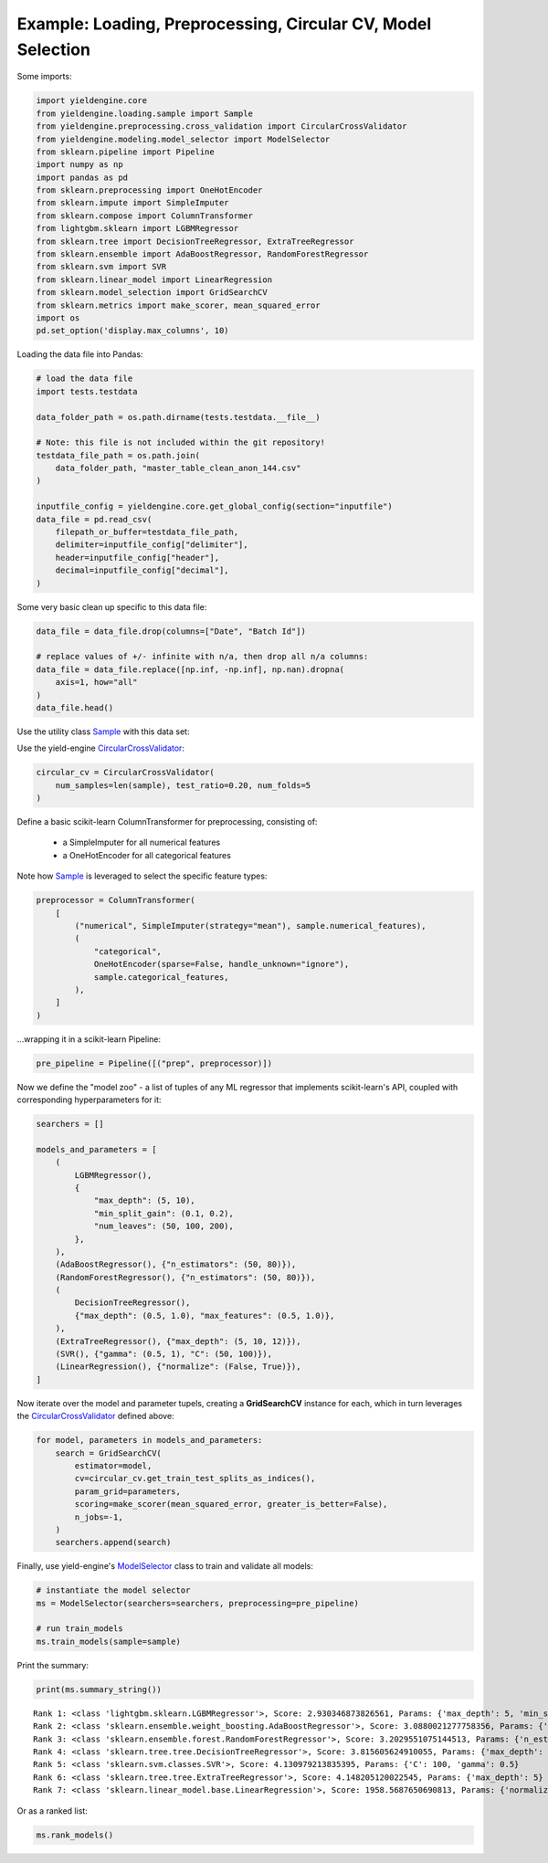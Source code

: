 Example: Loading, Preprocessing, Circular CV, Model Selection
=============================================================

Some imports:

.. code:: ipython3

    import yieldengine.core
    from yieldengine.loading.sample import Sample
    from yieldengine.preprocessing.cross_validation import CircularCrossValidator
    from yieldengine.modeling.model_selector import ModelSelector
    from sklearn.pipeline import Pipeline
    import numpy as np
    import pandas as pd
    from sklearn.preprocessing import OneHotEncoder
    from sklearn.impute import SimpleImputer
    from sklearn.compose import ColumnTransformer
    from lightgbm.sklearn import LGBMRegressor
    from sklearn.tree import DecisionTreeRegressor, ExtraTreeRegressor
    from sklearn.ensemble import AdaBoostRegressor, RandomForestRegressor
    from sklearn.svm import SVR
    from sklearn.linear_model import LinearRegression
    from sklearn.model_selection import GridSearchCV
    from sklearn.metrics import make_scorer, mean_squared_error
    import os
    pd.set_option('display.max_columns', 10)

Loading the data file into Pandas:

.. code:: ipython3

    # load the data file
    import tests.testdata
    
    data_folder_path = os.path.dirname(tests.testdata.__file__)
    
    # Note: this file is not included within the git repository!
    testdata_file_path = os.path.join(
        data_folder_path, "master_table_clean_anon_144.csv"
    )
    
    inputfile_config = yieldengine.core.get_global_config(section="inputfile")
    data_file = pd.read_csv(
        filepath_or_buffer=testdata_file_path,
        delimiter=inputfile_config["delimiter"],
        header=inputfile_config["header"],
        decimal=inputfile_config["decimal"],
    )

Some very basic clean up specific to this data file:

.. code:: ipython3

    data_file = data_file.drop(columns=["Date", "Batch Id"])
    
    # replace values of +/- infinite with n/a, then drop all n/a columns:
    data_file = data_file.replace([np.inf, -np.inf], np.nan).dropna(
        axis=1, how="all"
    )
    data_file.head()




.. raw:: html

    <div>
    <style scoped>
        .dataframe {
            font-size:8pt;
        }
        .dataframe tbody tr th:only-of-type {
            vertical-align: middle;
            font-size:8pt;
        }
    
        .dataframe tbody tr th {
            vertical-align: top;
            font-size:8pt;

        }
    
        .dataframe thead th {
            text-align: right;
            font-size:8pt;

        }
    </style>
    <table border="1" class="dataframe">
      <thead>
        <tr style="text-align: right;">
          <th></th>
          <th>Step4 Fermentation Sensor Data Phase2 Pressure Val04 (mbar)</th>
          <th>Step4-6 RawMat Vendor Compound09 Purity Loss on Drying (g)</th>
          <th>Step6 Fermentation Sensor Data Phase3 Agitation Speed Val03 No1 (rounds per minutes)</th>
          <th>Step2 RawMat Internal Compound15 Number Openings (#)</th>
          <th>Step3 Media Age at Inoculation (days)</th>
          <th>...</th>
          <th>Step6 Fermentation Sensor Data Phase3 Temperature Val03 (°C)</th>
          <th>Step6 Media Compound20 Age at Inoculation (days)</th>
          <th>Step4 RawMat Vendor Compound12 Manufacturing Date (numeric date)</th>
          <th>Step5 Fermentation Wait Duration (minutes)</th>
          <th>Step4-6 RawMat Internal Compound04 Age (days)</th>
        </tr>
      </thead>
      <tbody>
        <tr>
          <th>0</th>
          <td>NaN</td>
          <td>NaN</td>
          <td>NaN</td>
          <td>13.0</td>
          <td>21.0</td>
          <td>...</td>
          <td>NaN</td>
          <td>3.0</td>
          <td>80963.0</td>
          <td>767.0</td>
          <td>NaN</td>
        </tr>
        <tr>
          <th>1</th>
          <td>NaN</td>
          <td>NaN</td>
          <td>NaN</td>
          <td>13.0</td>
          <td>21.0</td>
          <td>...</td>
          <td>NaN</td>
          <td>3.0</td>
          <td>80963.0</td>
          <td>767.0</td>
          <td>NaN</td>
        </tr>
        <tr>
          <th>2</th>
          <td>NaN</td>
          <td>NaN</td>
          <td>NaN</td>
          <td>13.0</td>
          <td>21.0</td>
          <td>...</td>
          <td>NaN</td>
          <td>3.0</td>
          <td>80963.0</td>
          <td>767.0</td>
          <td>NaN</td>
        </tr>
        <tr>
          <th>3</th>
          <td>790.284723</td>
          <td>NaN</td>
          <td>417.871938</td>
          <td>13.0</td>
          <td>25.0</td>
          <td>...</td>
          <td>68.835293</td>
          <td>4.0</td>
          <td>80963.0</td>
          <td>727.0</td>
          <td>NaN</td>
        </tr>
        <tr>
          <th>4</th>
          <td>783.702715</td>
          <td>NaN</td>
          <td>413.294366</td>
          <td>13.0</td>
          <td>25.0</td>
          <td>...</td>
          <td>68.764230</td>
          <td>4.0</td>
          <td>80963.0</td>
          <td>727.0</td>
          <td>NaN</td>
        </tr>
      </tbody>
    </table>
    <p>5 rows × 142 columns</p>
    </div>


Use the utility class `Sample <./../yieldengine.loading.html#yieldengine.loading.sample.Sample>`_ with this data set:

.. code:: ipython3
    feature_columns = list(test_sample_data.columns)
    feature_columns.remove("Yield")

    sample = Sample(sample=test_sample_data, target="Yield", features=feature_columns)

Use the yield-engine `CircularCrossValidator <./../yieldengine.preprocessing.html#yieldengine.preprocessing.cross_validation.CircularCrossValidator>`_:

.. code:: ipython3

    circular_cv = CircularCrossValidator(
        num_samples=len(sample), test_ratio=0.20, num_folds=5
    )


Define a basic scikit-learn ColumnTransformer for preprocessing, consisting of:

    -   a SimpleImputer for all numerical features
    -   a OneHotEncoder for all categorical features

Note how `Sample <./../yieldengine.loading.html#yieldengine.loading.sample.Sample>`_ is leveraged to select the specific feature types:

.. code:: ipython3

    preprocessor = ColumnTransformer(
        [
            ("numerical", SimpleImputer(strategy="mean"), sample.numerical_features),
            (
                "categorical",
                OneHotEncoder(sparse=False, handle_unknown="ignore"),
                sample.categorical_features,
            ),
        ]
    )

...wrapping it in a scikit-learn Pipeline:

.. code:: ipython3

    pre_pipeline = Pipeline([("prep", preprocessor)])

Now we define the "model zoo" - a list of tuples of any ML regressor that implements scikit-learn's API,
coupled with corresponding hyperparameters for it:

.. code:: ipython3

    searchers = []
    
    models_and_parameters = [
        (
            LGBMRegressor(),
            {
                "max_depth": (5, 10),
                "min_split_gain": (0.1, 0.2),
                "num_leaves": (50, 100, 200),
            },
        ),
        (AdaBoostRegressor(), {"n_estimators": (50, 80)}),
        (RandomForestRegressor(), {"n_estimators": (50, 80)}),
        (
            DecisionTreeRegressor(),
            {"max_depth": (0.5, 1.0), "max_features": (0.5, 1.0)},
        ),
        (ExtraTreeRegressor(), {"max_depth": (5, 10, 12)}),
        (SVR(), {"gamma": (0.5, 1), "C": (50, 100)}),
        (LinearRegression(), {"normalize": (False, True)}),
    ]

Now iterate over the model and parameter tupels, creating a **GridSearchCV** instance
for each, which in turn leverages the `CircularCrossValidator <./../yieldengine.preprocessing.html#yieldengine.preprocessing.cross_validation.CircularCrossValidator>`_ defined above:

.. code:: ipython3

    for model, parameters in models_and_parameters:
        search = GridSearchCV(
            estimator=model,
            cv=circular_cv.get_train_test_splits_as_indices(),
            param_grid=parameters,
            scoring=make_scorer(mean_squared_error, greater_is_better=False),
            n_jobs=-1,
        )
        searchers.append(search)

Finally, use yield-engine's `ModelSelector <./../yieldengine.modeling.html#yieldengine.modeling.model_selector.ModelSelector>`_ class to train and validate all models:

.. code:: ipython3

    # instantiate the model selector
    ms = ModelSelector(searchers=searchers, preprocessing=pre_pipeline)
    
    # run train_models
    ms.train_models(sample=sample)

Print the summary:

.. code:: ipython3

    print(ms.summary_string())


.. parsed-literal::

     Rank 1: <class 'lightgbm.sklearn.LGBMRegressor'>, Score: 2.930346873826561, Params: {'max_depth': 5, 'min_split_gain': 0.2, 'num_leaves': 50}
     Rank 2: <class 'sklearn.ensemble.weight_boosting.AdaBoostRegressor'>, Score: 3.0880021277758356, Params: {'n_estimators': 50}
     Rank 3: <class 'sklearn.ensemble.forest.RandomForestRegressor'>, Score: 3.2029551075144513, Params: {'n_estimators': 50}
     Rank 4: <class 'sklearn.tree.tree.DecisionTreeRegressor'>, Score: 3.815605624910055, Params: {'max_depth': 1.0, 'max_features': 0.5}
     Rank 5: <class 'sklearn.svm.classes.SVR'>, Score: 4.130979213835395, Params: {'C': 100, 'gamma': 0.5}
     Rank 6: <class 'sklearn.tree.tree.ExtraTreeRegressor'>, Score: 4.148205120022545, Params: {'max_depth': 5}
     Rank 7: <class 'sklearn.linear_model.base.LinearRegression'>, Score: 1958.5687650690813, Params: {'normalize': False}

Or as a ranked list:

.. code:: ipython3

    ms.rank_models()